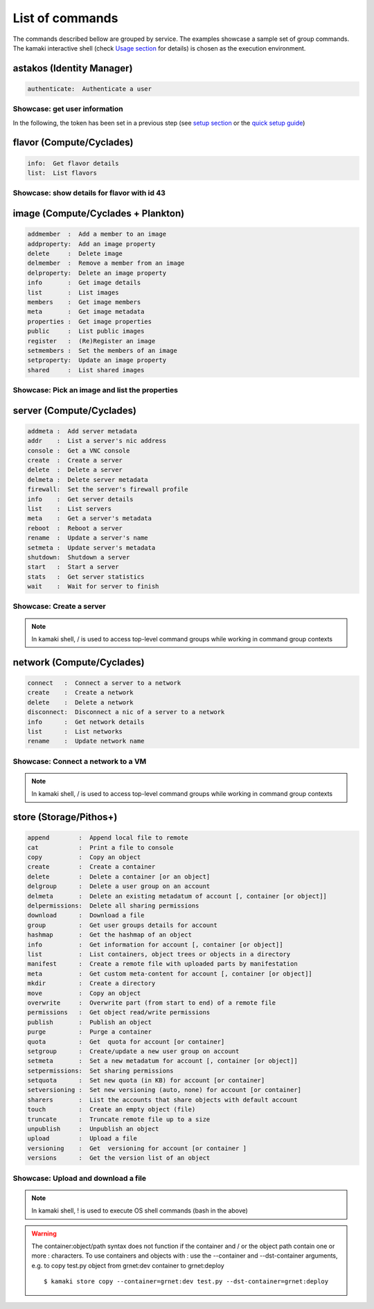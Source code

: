 List of commands
================

The commands described bellow are grouped by service. The examples showcase a sample set of group commands. The kamaki interactive shell (check `Usage section <usage.html#interactive-shell>`_ for details) is chosen as the execution environment.


astakos (Identity Manager)
--------------------------

.. code-block:: text

    authenticate:  Authenticate a user

Showcase: get user information
^^^^^^^^^^^^^^^^^^^^^^^^^^^^^^

In the following, the token has been set in a previous step (see `setup section <setup.html>`_ or the `quick setup guide <usage.html#quick-setup>`_)

.. code-block:: console
    :emphasize-lines: 1,4

    * Enter astakos context *
    [kamaki]:astakos

    * Authenticate user *
    [astakos]:authenticate
    auth_token        :  s0m3t0k3nth@t1sr3m0v3d==
    auth_token_created:  2012-11-13T14:12:40.917034
    auth_token_expires:  2012-12-13T14:12:40.917035
    groups            : 
                      default
    has_credits       :  False
    has_signed_terms  :  True
    uniq              :  myaccount@grnet.gr
    username          :  4215th3b357num9323v32

flavor (Compute/Cyclades)
-------------------------

.. code-block:: text

    info:  Get flavor details
    list:  List flavors

Showcase: show details for flavor with id 43
^^^^^^^^^^^^^^^^^^^^^^^^^^^^^^^^^^^^^^^^^^^^

.. code-block:: console
    :emphasize-lines: 1,4

    * Enter flavor context *
    [kamaki]: flavor

    * Get details about flavor with id 43 *
    [flavor]: info 43
    SNF:disk_template:  drbd
    cpu              :  4
    disk             :  10
    id               :  43
    name             :  C4R2048D10
    ram              :  2048

image (Compute/Cyclades + Plankton)
-----------------------------------

.. code-block:: text

    addmember  :  Add a member to an image
    addproperty:  Add an image property
    delete     :  Delete image
    delmember  :  Remove a member from an image
    delproperty:  Delete an image property
    info       :  Get image details
    list       :  List images
    members    :  Get image members
    meta       :  Get image metadata
    properties :  Get image properties
    public     :  List public images
    register   :  (Re)Register an image
    setmembers :  Set the members of an image
    setproperty:  Update an image property
    shared     :  List shared images

Showcase: Pick an image and list the properties
^^^^^^^^^^^^^^^^^^^^^^^^^^^^^^^^^^^^^^^^^^^^^^^

.. code-block:: console
    :emphasize-lines: 1,4,18

    * Enter image context *
    [kamaki]:image

    * list all available images *
    [image]:list
    1395fdfb-51b4-419f-bb02-f7d632860611 Ubuntu Desktop LTS
    1580deb4-edb3-4496-a27f-7a246c4c0528 Ubuntu Desktop
    18a82962-43eb-4b32-8e28-8f8880af89d7 Kubuntu LTS
    6aa6eafd-dccb-422d-a904-67fe2bdde87e Debian Desktop
    6b5681e4-7502-46ae-b1e9-9fd837932095 maelstrom
    78262ee7-949e-4d70-af3a-85360c3de57a Windows Server 2012
    86bc2414-0fb3-4898-a637-240292243302 Fedora
    926ab1c5-2d85-49d4-aebe-0fce712789b9 Windows Server 2008
    b2dffe52-64a4-48c3-8a4c-8214cc3165cf Debian Base
    baf2321c-57a0-4a69-825d-49f49cea163a CentOS
    c1d27b46-d875-4f5c-b7f1-f39b5af62905 Kubuntu

    * Get properties of image with id b2dffe52-64a4-48c3-8a4c-8214cc3165cf *
    [image]:properties b2dffe52-64a4-48c3-8a4c-8214cc3165cf
    description   :  Debian 6.0.6 (Squeeze) Base System
    gui           :  No GUI
    kernel        :  2.6.32
    os            :  debian
    osfamily      :  linux
    root_partition:  1
    sortorder     :  1
    users         :  root

server (Compute/Cyclades)
-------------------------

.. code-block:: text

    addmeta :  Add server metadata
    addr    :  List a server's nic address
    console :  Get a VNC console
    create  :  Create a server
    delete  :  Delete a server
    delmeta :  Delete server metadata
    firewall:  Set the server's firewall profile
    info    :  Get server details
    list    :  List servers
    meta    :  Get a server's metadata
    reboot  :  Reboot a server
    rename  :  Update a server's name
    setmeta :  Update server's metadata
    shutdown:  Shutdown a server
    start   :  Start a server
    stats   :  Get server statistics
    wait    :  Wait for server to finish

Showcase: Create a server
^^^^^^^^^^^^^^^^^^^^^^^^^

.. code-block:: console
    :emphasize-lines: 1,4,21,35,44,62

    * Enter server context *
    [kamaki]:server

    * See server-create help *
    [server]:create -h
    usage: create <name> <flavor id> <image id>
            [--personality PERSONALITY] [-h] [--config CONFIG]

    Create a server

    optional arguments:
      -v, --verbose         More info at response
      --personality PERSONALITY
                            add a personality file
      -d, --debug           Include debug output
      -h, --help            Show help message
      -i, --include         Include protocol headers in the output
      --config CONFIG       Path to configuration file
      -s, --silent          Do not output anything

    * List all available images *
    [server]:/image list
    1395fdfb-51b4-419f-bb02-f7d632860611 Ubuntu Desktop LTS
    1580deb4-edb3-4496-a27f-7a246c4c0528 Ubuntu Desktop
    18a82962-43eb-4b32-8e28-8f8880af89d7 Kubuntu LTS
    6aa6eafd-dccb-422d-a904-67fe2bdde87e Debian Desktop
    6b5681e4-7502-46ae-b1e9-9fd837932095 maelstrom
    78262ee7-949e-4d70-af3a-85360c3de57a Windows Server 2012
    86bc2414-0fb3-4898-a637-240292243302 Fedora
    926ab1c5-2d85-49d4-aebe-0fce712789b9 Windows Server 2008
    b2dffe52-64a4-48c3-8a4c-8214cc3165cf Debian Base
    baf2321c-57a0-4a69-825d-49f49cea163a CentOS
    c1d27b46-d875-4f5c-b7f1-f39b5af62905 Kubuntu

    * See details of flavor with id 1 *
    [server]:/flavor info 1
    SNF:disk_template:  drbd
    cpu              :  1
    disk             :  20
    id               :  1
    name             :  C1R1024D20
    ram              :  1024

    * Create a debian server named 'My Small Debian Server'
    [server]:create 'My Small Debian Server' 1 b2dffe52-64a4-48c3-8a4c-8214cc3165cf
    adminPass:  L8gu2wbZ94
    created  :  2012-11-23T16:56:04.190813+00:00
    flavorRef:  1
    hostId   :  
    id       :  11687
    imageRef :  b2dffe52-64a4-48c3-8a4c-8214cc3165cf
    metadata : 
             values: 
                   os   :  debian
                   users:  root
    name     :  My Small Debian Server
    progress :  0
    status   :  BUILD
    suspended:  False
    updated  :  2012-11-23T16:56:04.761962+00:00

    * wait for server to build (optional) *
    [server]:wait 11687
    Server 11687 still in BUILD mode |||||||||||||||||    | 80%
    Server 11687 is now in ACTIVE mode

.. Note:: In kamaki shell, / is used to access top-level command groups while working in command group contexts

network (Compute/Cyclades)
--------------------------

.. code-block:: text

    connect   :  Connect a server to a network
    create    :  Create a network
    delete    :  Delete a network
    disconnect:  Disconnect a nic of a server to a network
    info      :  Get network details
    list      :  List networks
    rename    :  Update network name

Showcase: Connect a network to a VM
^^^^^^^^^^^^^^^^^^^^^^^^^^^^^^^^^^^

.. code-block:: console
    :emphasize-lines: 1,4,9,24,27,44

    * Enter network context *
    [kamaki]:network

    * List user-owned VMs *
    [network]:/server list
    11687 (My Small Debian Server)
    11688 (An Ubuntu server)

    * Try network-connect (to get help) *
    [network]:connect 
    Syntax error
    usage: connect <server id> <network id> [-s] [-h] [-i] [--config CONFIG]

    Connect a server to a network

    Syntax: connect  <server id> <network id>
      --config    :  Path to configuration file
      -d,--debug  :  Include debug output
      -h,--help   :  Show help message
      -i,--include:  Include protocol headers in the output
      -s,--silent :  Do not output anything
      -v,--verbose:  More info at response

    * Connect VM with id 11687 to network with id 1409
    [network]: connect 11687 1409

    * Get details on network with id 1409
    [network]:info 1409
      attachments: 
                 nic-11687-1
      cidr       :  192.168.1.0/24
      cidr6      :  None
      created    :  2012-11-23T17:17:20.560098+00:00
      dhcp       :  True
      gateway    :  None
      gateway6   :  None
      id         :  1409
      name       :  my network
      public     :  False
      status     :  ACTIVE
      type       :  PRIVATE_MAC_FILTERED
      updated    :  2012-11-23T17:18:25.095225+00:00

    * Get connectivity details on VM with id 11687 *
    [network]:/server addr 11687
    id:  nic-11687-1
        ipv4       :  192.168.1.1
        ipv6       :  None
        mac_address:  aa:0f:c2:0b:0e:85
        network_id :  1409
        firewallProfile:  DISABLED
    id:  nic-11687-0
        ipv4           :  83.212.106.111
        ipv6           :  2001:648:2ffc:1116:a80c:f2ff:fe12:a9e
        mac_address    :  aa:0c:f2:12:0a:9e
        network_id     :  1369

.. Note:: In kamaki shell, / is used to access top-level command groups while working in command group contexts

store (Storage/Pithos+)
-----------------------

.. code-block:: text

    append        :  Append local file to remote
    cat           :  Print a file to console
    copy          :  Copy an object
    create        :  Create a container
    delete        :  Delete a container [or an object]
    delgroup      :  Delete a user group on an account
    delmeta       :  Delete an existing metadatum of account [, container [or object]]
    delpermissions:  Delete all sharing permissions
    download      :  Download a file
    group         :  Get user groups details for account
    hashmap       :  Get the hashmap of an object
    info          :  Get information for account [, container [or object]]
    list          :  List containers, object trees or objects in a directory
    manifest      :  Create a remote file with uploaded parts by manifestation
    meta          :  Get custom meta-content for account [, container [or object]]
    mkdir         :  Create a directory
    move          :  Copy an object
    overwrite     :  Overwrite part (from start to end) of a remote file
    permissions   :  Get object read/write permissions
    publish       :  Publish an object
    purge         :  Purge a container
    quota         :  Get  quota for account [or container]
    setgroup      :  Create/update a new user group on account
    setmeta       :  Set a new metadatum for account [, container [or object]]
    setpermissions:  Set sharing permissions
    setquota      :  Set new quota (in KB) for account [or container]
    setversioning :  Set new versioning (auto, none) for account [or container]
    sharers       :  List the accounts that share objects with default account
    touch         :  Create an empty object (file)
    truncate      :  Truncate remote file up to a size
    unpublish     :  Unpublish an object
    upload        :  Upload a file
    versioning    :  Get  versioning for account [or container ]
    versions      :  Get the version list of an object

Showcase: Upload and download a file
^^^^^^^^^^^^^^^^^^^^^^^^^^^^^^^^^^^^

.. code-block:: console
    :emphasize-lines: 1,7,11,16,21,29,33,37,41,44,51,55,60,64

    * Create a random binarry file at current OS path *
    [kamaki]:!dd bs=4M if=/dev/zero of=rndm_local.file count=5
    5+0 records in
    5+0 records out
    20971520 bytes (21 MB) copied, 0.016162 s, 1.3 GB/s

    * Enter store context *
    [kamaki]:store


    * Check local file *
    [store]:!ls -lh rndm_local.file
    -rw-rw-r-- 1 ******** ******** 20M Nov 26 15:36 rndm_local.file


    * Create two containers *
    [store]:create mycont1
    [store]:create mycont2


    * List accessible containers *    
    [store]:list
    1. mycont1 (0B, 0 objects)
    2. mycont2 (0B, 0 objects)
    3. pithos (0B, 0 objects)
    4. trash (0B, 0 objects)


    * Upload local file to 1st container *
    [store]:upload rndm_local.file mycont1


    * Check if file has been uploaded *
    [store]:list mycont1
    1.    20M rndm_local.file

    * Create directory mydir on second container *
    [store]:mkdir mycont2:mydir


    * Move file from 1st to 2nd container (and in the directory) *
    [store]:move mycont1:rndm_local.file mycont2:mydir/rndm_local.file

    * Check contents of both containers *
    [store]:list mycont1
    [store]:list mycont2
    1.      D mydir/
    2.    20M mydir/rndm_local.file


    * Copy file from 2nd to 1st container, with a new name *
    [store]:copy mycont2:mydir/rndm_local.file mycont1:rndm_remote.file


    * Check pasted file *
    [store]:list mycont1
    1.    20M rndm_remote.file


    * Download pasted file to local file system *
    [store]:download mycont1:rndm_remote.file rndm_remote.file


    * Check if file is downloaded and if it is the same to original *
    [store]:!ls -lh *.file
    -rw-rw-r-- 1 ******** ******** 20M Nov 26 15:36 rndm_local.file
    -rw-rw-r-- 1 ******** ******** 20M Nov 26 15:42 rndm_remote.file
    [store]:!diff rndm_local.file rndm_remote.file

.. Note:: In kamaki shell, ! is used to execute OS shell commands (bash in the above)

.. warning:: The container:object/path syntax does not function if the container and / or the object path contain one or more : characters. To use containers and objects with : use the --container and --dst-container arguments, e.g. to copy test.py object from grnet:dev container to grnet:deploy ::

        $ kamaki store copy --container=grnet:dev test.py --dst-container=grnet:deploy
